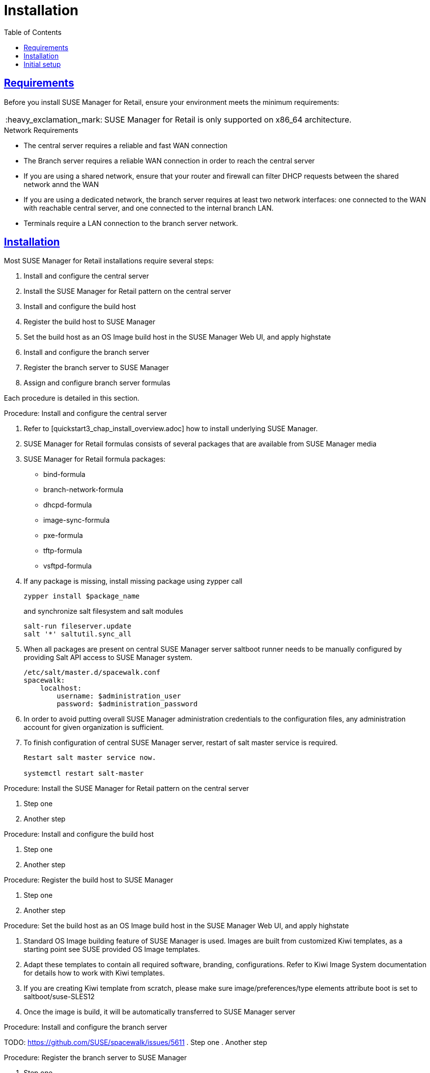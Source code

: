 [[retail.chap.install]]
= Installation
ifdef::env-github,backend-html5,backend-docbook5[]
//Admonitions
:tip-caption: :bulb:
:note-caption: :information_source:
:important-caption: :heavy_exclamation_mark:
:caution-caption: :fire:
:warning-caption: :warning:
// SUSE ENTITIES FOR GITHUB
// System Architecture
:zseries: z Systems
:ppc: POWER
:ppc64le: ppc64le
:ipf : Itanium
:x86: x86
:x86_64: x86_64
// Rhel Entities
:rhel: Red Hat Linux Enterprise
:rhnminrelease6: Red Hat Enterprise Linux Server 6
:rhnminrelease7: Red Hat Enterprise Linux Server 7
// SUSE Manager Entities
:productname:
:susemgr: SUSE Manager
:smr: SUSE Manager for Retail
:susemgrproxy: SUSE Manager Proxy
:productnumber: 3.2
:webui: Web UI
// SUSE Product Entities
:sles-version: 12
:sp-version: SP3
:jeos: JeOS
:scc: SUSE Customer Center
:sls: SUSE Linux Enterprise Server
:sle: SUSE Linux Enterprise
:slsa: SLES
:suse: SUSE
endif::[]
// Asciidoctor Front Matter
:doctype: book
:sectlinks:
:toc: left
:icons: font
:experimental:
:sourcedir: .
:imagesdir: images



[[retail.sect.running.requirements]]
== Requirements

Before you install {smr}, ensure your environment meets the minimum requirements:


[IMPORTANT]
====
{smr} is only supported on {x86_64} architecture.
====


.Network Requirements

* The central server requires a reliable and fast WAN connection
* The Branch server requires a reliable WAN connection in order to reach the central server
* If you are using a shared network, ensure that your router and firewall can filter DHCP requests between the shared network annd the WAN
* If you are using a dedicated network, the branch server requires at least two network interfaces: one connected to the WAN with reachable central server, and one connected to the internal branch LAN.
* Terminals require a LAN connection to the branch server network.



[[retail.sect.running.install]]
== Installation


Most {smr} installations require several steps:

. Install and configure the central server
. Install the {smr} pattern on the central server
. Install and configure the build host
. Register the build host to {susemgr}
. Set the build host as an OS Image build host in the {susemgr} {webui}, and apply highstate
. Install and configure the branch server
. Register the branch server to {susemgr}
. Assign and configure branch server formulas

Each procedure is detailed in this section.

.Procedure: Install and configure the central server
. Refer to [quickstart3_chap_install_overview.adoc] how to install underlying {susemgr}.
. {smr} formulas consists of several packages that are available from {susemgr} media
. {smr} formula packages:
* bind-formula
* branch-network-formula
* dhcpd-formula
* image-sync-formula
* pxe-formula
* tftp-formula
* vsftpd-formula

. If any package is missing, install missing package using zypper call
+
----
zypper install $package_name
----
+
and synchronize salt filesystem and salt modules
+
----
salt-run fileserver.update
salt '*' saltutil.sync_all
----
. When all packages are present on central {susemgr} server saltboot runner needs to be manually configured by providing Salt API access to {susemgr} system.
+
----
/etc/salt/master.d/spacewalk.conf
spacewalk:
    localhost:
        username: $administration_user
        password: $administration_password
----
. In order to avoid putting overall {susemgr} administration credentials to the configuration files, any administration account for given organization is sufficient.
. To finish configuration of central {susemgr} server, restart of salt master service is required.
+
----
Restart salt master service now.

systemctl restart salt-master
----

.Procedure: Install the {smr} pattern on the central server
. Step one
. Another step

.Procedure: Install and configure the build host
. Step one
. Another step

.Procedure: Register the build host to {susemgr}
. Step one
. Another step

.Procedure: Set the build host as an OS Image build host in the {susemgr} {webui}, and apply highstate
. Standard OS Image building feature of {susemgr} is used. Images are built from customized Kiwi templates, as a starting point see SUSE provided OS Image templates.
. Adapt these templates to contain all required software, branding, configurations. Refer to Kiwi Image System documentation for details how to work with Kiwi templates.
. If you are creating Kiwi template from scratch, please make sure image/preferences/type elements attribute boot is set to saltboot/suse-SLES12
. Once the image is build, it will be automatically transferred to {susemgr} server

.Procedure: Install and configure the branch server
TODO: https://github.com/SUSE/spacewalk/issues/5611
. Step one
. Another step

.Procedure: Register the branch server to {susemgr}
. Step one
. Another step

.Procedure: Assign and configure branch server formulas
TODO: https://github.com/SUSE/spacewalk/issues/5610
. Step one
. Another step



[[retail.sect.running.setup]]
== Initial setup


To get started with {smr} after installation, you need to perform these steps:

. Build the image that will be deployed on terminals
. Synchronize images from the central server to the branch servers
. Boot terminals

Each procedure is detailed in this section.

.Procedure: Build the image that will be deployed on terminals
. Step one
. Another step

.Procedure: Synchronize images from the central server to the branch servers
. Step one
. Another step

.Procedure: Boot terminals
. Step one
. Another step
